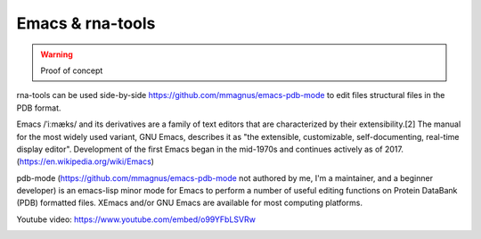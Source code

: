 Emacs & rna-tools
============================================================

.. warning :: Proof of concept

rna-tools can be used side-by-side https://github.com/mmagnus/emacs-pdb-mode to edit files structural files in the PDB format.

Emacs /ˈiːmæks/ and its derivatives are a family of text editors that are characterized by their extensibility.[2] The manual for the most widely used variant, GNU Emacs, describes it as "the extensible, customizable, self-documenting, real-time display editor". Development of the first Emacs began in the mid-1970s and continues actively as of 2017. (https://en.wikipedia.org/wiki/Emacs)

pdb-mode (https://github.com/mmagnus/emacs-pdb-mode not authored by me, I'm a maintainer, and a beginner developer) is an emacs-lisp minor mode for Emacs to perform a number of useful editing functions on Protein DataBank (PDB) formatted files. XEmacs and/or GNU Emacs are available for most computing platforms.

.. raw:: html

   <iframe width="640" height="360" src="https://www.youtube.com/embed/o99YFbLSVRw?rel=0&amp;controls=0&amp;showinfo=0" frameborder="0" allowfullscreen></iframe>

Youtube video: https://www.youtube.com/embed/o99YFbLSVRw

.. image :: ../pngs/emacs-rna-tools.png
